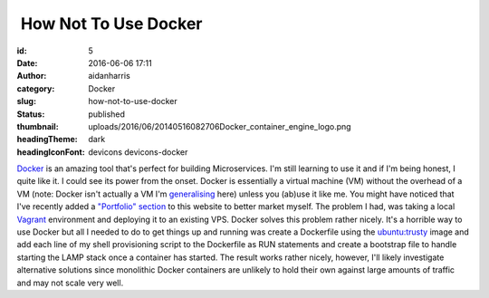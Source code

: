  How Not To Use Docker
######################
:id: 5
:date: 2016-06-06 17:11
:author: aidanharris
:category: Docker
:slug: how-not-to-use-docker
:status: published
:thumbnail: uploads/2016/06/20140516082706Docker_container_engine_logo.png
:headingTheme: dark
:headingIconFont: devicons devicons-docker

`Docker <https://aidanharr.is/glossary/docker/>`__ is an amazing tool
that's perfect for building Microservices. I'm still learning to use it
and if I'm being honest, I quite like it. I could see its power from the
onset. Docker is essentially a virtual machine (VM) without the overhead
of a VM (note: Docker isn't actually a VM I'm `generalising <https://blog.docker.com/2016/03/containers-are-not-vms/>`__
here) unless you (ab)use it like me. You might have noticed that I've
recently added a `"Portfolio" section <//aidanharr.is/portfolio/>`__ to
this website to better market myself. The problem I had, was taking a
local `Vagrant <https://vagrantup.com>`__ environment and deploying it
to an existing VPS. Docker solves this problem rather nicely. It's a
horrible way to use Docker but all I needed to do to get things up and
running was create a Dockerfile using the `ubuntu:trusty <https://hub.docker.com/_/ubuntu/>`__ image and add each
line of my shell provisioning script to the Dockerfile as RUN statements
and create a bootstrap file to handle starting the LAMP stack once a
container has started. The result works rather nicely, however, I'll
likely investigate alternative solutions since monolithic Docker
containers are unlikely to hold their own against large amounts of
traffic and may not scale very well.
